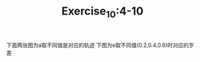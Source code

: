 #+TITLE:Exercise_10:4-10
下面两张图为a取不同值是对应的轨迹
[[https://raw.githubusercontent.com/maphyca/compuational_physics_2014301020045/master/exercise_10/a=0.01.png]] 
[[https://raw.githubusercontent.com/maphyca/compuational_physics_2014301020045/master/exercise_10/a=0.0008.png]] 
下图为e取不同值(0.2,0.4,0.6)时对应的岁差

[[https://raw.githubusercontent.com/maphyca/compuational_physics_2014301020045/master/exercise_10/precession.png]] 
